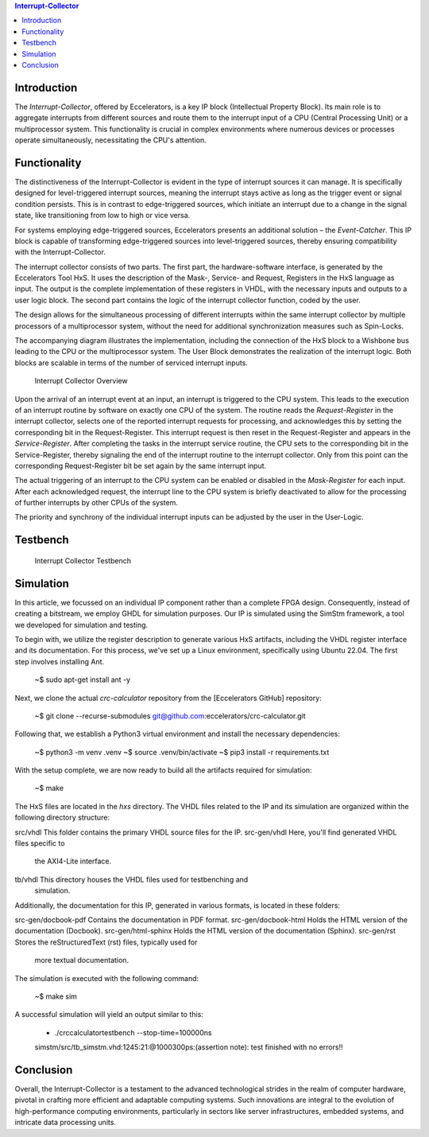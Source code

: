 .. contents:: **Interrupt-Collector**
   :depth: 2

Introduction
------------

The *Interrupt-Collector*, offered by Eccelerators, is a key IP block (Intellectual Property Block). 
Its main role is to aggregate interrupts from different sources and route them to the interrupt input of a CPU (Central Processing Unit) 
or a multiprocessor system. This functionality is crucial in complex environments where numerous devices or 
processes operate simultaneously, necessitating the CPU's attention.

Functionality
-------------

The distinctiveness of the Interrupt-Collector is evident in the type of interrupt sources it can manage. 
It is specifically designed for level-triggered interrupt sources, meaning the interrupt stays active as long as 
the trigger event or signal condition persists. This is in contrast to edge-triggered sources, which initiate an 
interrupt due to a change in the signal state, like transitioning from low to high or vice versa.

For systems employing edge-triggered sources, Eccelerators presents an additional solution – the *Event-Catcher*. 
This IP block is capable of transforming edge-triggered sources into level-triggered sources, thereby ensuring 
compatibility with the Interrupt-Collector. 

The interrupt collector consists of two parts. The first part, the hardware-software interface, is generated by the Eccelerators Tool HxS. 
It uses the description of the Mask-, Service- and Request, Registers in the HxS language as input. The output is the complete implementation 
of these registers in VHDL, with the necessary inputs and outputs to a user logic block. 
The second part contains the logic of the interrupt collector function, coded by the user.

The design allows for the simultaneous processing of different interrupts within the same interrupt collector by multiple 
processors of a multiprocessor system, without the need for additional synchronization measures such as Spin-Locks.

The accompanying diagram illustrates the implementation, including the connection of the HxS block to a Wishbone bus leading 
to the CPU or the multiprocessor system. The User Block demonstrates the realization of the interrupt logic. 
Both blocks are scalable in terms of the number of serviced interrupt inputs.

.. figure:: hxs/resources/InterruptCollectorOverview.png
   :scale: 50
   
   Interrupt Collector Overview

Upon the arrival of an interrupt event at an input, an interrupt is triggered to the CPU system. 
This leads to the execution of an interrupt routine by software on exactly one CPU of the system. The routine reads the *Request-Register*
in the interrupt collector, selects one of the reported interrupt requests for processing, and acknowledges 
this by setting the corresponding bit in the Request-Register. 
This interrupt request is then reset in the Request-Register and appears in the *Service-Register*. After completing the tasks in the interrupt 
service routine, the CPU sets to the corresponding bit in the Service-Register, thereby signaling the end of the interrupt routine 
to the interrupt collector. Only from this point can the corresponding Request-Register bit be set again by the same interrupt input.

The actual triggering of an interrupt to the CPU system can be enabled or disabled in the *Mask-Register* for each input. 
After each acknowledged request, the interrupt line to the CPU system is briefly deactivated to allow for the processing 
of further interrupts by other CPUs of the system. 

The priority and synchrony of the individual interrupt inputs can be adjusted by the user in the User-Logic.

Testbench
---------


.. figure:: src/rst/resources/InterruptCollectorTestbench.png
   :scale: 50
   
   Interrupt Collector Testbench


Simulation
----------

In this article, we focussed on an individual IP component rather than a complete
FPGA design. Consequently, instead of creating a bitstream, we employ GHDL for
simulation purposes. Our IP is simulated using the SimStm framework, a tool we
developed for simulation and testing.

To begin with, we utilize the register description to generate various HxS artifacts,
including the VHDL register interface and its documentation. For this process,
we've set up a Linux environment, specifically using Ubuntu 22.04. The first step
involves installing Ant.

    ~$ sudo apt-get install ant -y

Next, we clone the actual `crc-calculator` repository from the [Eccelerators GitHub]
repository:

    ~$ git clone --recurse-submodules git@github.com:eccelerators/crc-calculator.git

Following that, we establish a Python3 virtual environment and install the necessary
dependencies:

    ~$ python3 -m venv .venv
    ~$ source .venv/bin/activate
    ~$ pip3 install -r requirements.txt

With the setup complete, we are now ready to build all the artifacts required for
simulation:

    ~$ make

The HxS files are located in the `hxs` directory. The VHDL files related to the
IP and its simulation are organized within the following directory structure:

src/vhdl This folder contains the primary VHDL source files for the IP.
src-gen/vhdl Here, you'll find generated VHDL files specific to
  the AXI4-Lite interface.
tb/vhdl This directory houses the VHDL files used for testbenching and
  simulation.

Additionally, the documentation for this IP, generated in various formats, is
located in these folders:

src-gen/docbook-pdf Contains the documentation in PDF format.
src-gen/docbook-html  Holds the HTML version of the documentation (Docbook).
src-gen/html-sphinx  Holds the HTML version of the documentation (Sphinx).
src-gen/rst Stores the reStructuredText (rst) files, typically used for
  more textual documentation.

The simulation is executed with the following command:

    ~$ make sim

A successful simulation will yield an output similar to this:

    + ./crccalculatortestbench --stop-time=100000ns
    simstm/src/tb_simstm.vhd:1245:21:@1000300ps:(assertion note): test finished with no errors!!
    
    

Conclusion
----------

Overall, the Interrupt-Collector is a testament to the advanced technological 
strides in the realm of computer hardware, pivotal in crafting more efficient and adaptable 
computing systems. Such innovations are integral to the evolution of high-performance computing 
environments, particularly in sectors like server infrastructures, embedded systems, and intricate data processing units.



